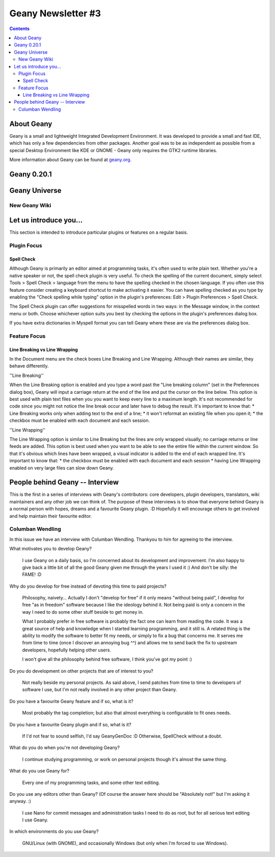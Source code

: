 Geany Newsletter #3
-------------------

.. contents::

About Geany
===========

Geany is a small and lightweight Integrated Development Environment.
It was developed to provide a small and fast IDE, which has only a
few dependencies from other packages. Another goal was to be as
independent as possible from a special Desktop Environment like KDE
or GNOME - Geany only requires the GTK2 runtime libraries.

More information about Geany can be found at
`geany.org <http://www.geany.org/>`_.


Geany 0.20.1
============


Geany Universe
==============

New Geany Wiki
^^^^^^^^^^^^^^


Let us introduce you...
=======================

This section is intended to introduce particular plugins or features
on a regular basis.


Plugin Focus
^^^^^^^^^^^^

Spell Check
***********

Although Geany is primarily an editor aimed at programming tasks,
it's often used to write plain text. Whether you're a native speaker
or not, the spell check plugin is very useful. To check the spelling
of the current document, simply select Tools > Spell Check >
language from the menu to have the spelling checked in the chosen
language. If you often use this feature consider creating a keyboard
shortcut to make activating it easier. You can have spelling checked
as you type by enabling the "Check spelling while typing" option in the
plugin's preferences: Edit > Plugin Preferences > Spell Check.

.. image:: ../img/issue3_spellcheck.png

The Spell Check plugin can offer suggestions for misspelled words in
two ways: in the Message window, in the context menu or both. Choose
whichever option suits you best by checking the options in the
plugin's preferences dialog box.

If you have extra dictionaries in Myspell format you can tell Geany
where these are via the preferences dialog box.


Feature Focus
^^^^^^^^^^^^^

Line Breaking vs Line Wrapping
******************************

In the Document menu are the check boxes Line Breaking and Line
Wrapping. Although their names are similar, they behave differently.

''Line Breaking''

When the Line Breaking option is enabled and you type a word past
the "Line breaking column" (set in the Preferences dialog box),
Geany will input a carriage return at the end of the line and put
the cursor on the line below. This option is best used with plain
text files when you you want to keep every line to a maximum length.
It's not recommended for code since you might not notice the line
break occur and later have to debug the result. It's important to
know that:
* Line Breaking works only when adding text to the end of a line;
* it won't reformat an existing file when you open it;
* the checkbox must be enabled with each document and each session.

''Line Wrapping''

The Line Wrapping option is similar to Line Breaking but the lines
are only wrapped visually; no carriage returns or line feeds are
added. This option is best used when you want to be able to see the
entire file within the current window. So that it's obvious which
lines have been wrapped, a visual indicator is added to the end of
each wrapped line.  It's important to know that:
* the checkbox must be enabled with each document and each session
* having Line Wrapping enabled on very large files can slow down Geany.

.. image:: ../img/issue3_linewrapping.png


People behind Geany -- Interview
=================================

This is the first in a series of interviews with Geany's contributors:
core developers, plugin developers, translators, wiki maintainers and
any other job we can think of. The purpose of these interviews is to
show that everyone behind Geany is a normal person with hopes, dreams
and a favourite Geany plugin. :D Hopefully it will encourage others to
get involved and help maintain their favourite editor.


Columban Wendling
^^^^^^^^^^^^^^^^^

In this issue we have an interview with Columban Wendling. Thankyou to
him for agreeing to the interview.


What motivates you to develop Geany?

    I use Geany on a daily basis, so I'm concerned about its development
    and improvement. I'm also happy to give back a little bit of all the
    good Geany given me through the years I used it :)  And don't be
    silly: the FAME! :D

Why do you develop for free instead of devoting this time to paid projects?

    Philosophy, naivety... Actually I don't "develop for free" if it
    only means "without being paid", I develop for free "as in freedom"
    software because I like the ideology behind it. Not being paid is
    only a  concern in the way I need to do some other stuff beside to
    get money in.

    What I probably prefer in free software is probably the fact one
    can learn from reading the code. It was a great source of help and
    knowledge when I started learning programming, and it still is. A
    related thing is the ability to modify the software to better fit my
    needs, or simply to fix a bug that concerns me. It serves me from
    time to time (once I discover an annoying bug ^^) and allows me to
    send back the fix to upstream developers, hopefully helping other
    users.

    I won't give all the philosophy behind free software, I think you've
    got my point :)

Do you do development on other projects that are of interest to you?

    Not really beside my personal projects. As said above, I send
    patches from time to time to developers of software I use, but I'm
    not really involved in any other project than Geany.

Do you have a favourite Geany feature and if so, what is it?

    Most probably the tag completion; but also that almost everything is
    configurable to fit ones needs.

Do you have a favourite Geany plugin and if so, what is it?

    If I'd not fear to sound selfish, I'd say GeanyGenDoc :D Otherwise,
    SpellCheck without a doubt.

What do you do when you're not developing Geany?

    I continue studying programming, or work on personal projects though
    it's almost the same thing.

What do you use Geany for?

    Every one of my programming tasks, and some other text editing.

Do you use any editors other than Geany? (Of course the answer here
should be "Absolutely not!" but I'm asking it anyway. :)

    I use Nano for commit messages and administration tasks I need to do
    as root, but for all serious text editing I use Geany.

In which environments do you use Geany?

    GNU/Linux (with GNOME), and occasionally Windows (but only when I'm
    forced to use Windows).
